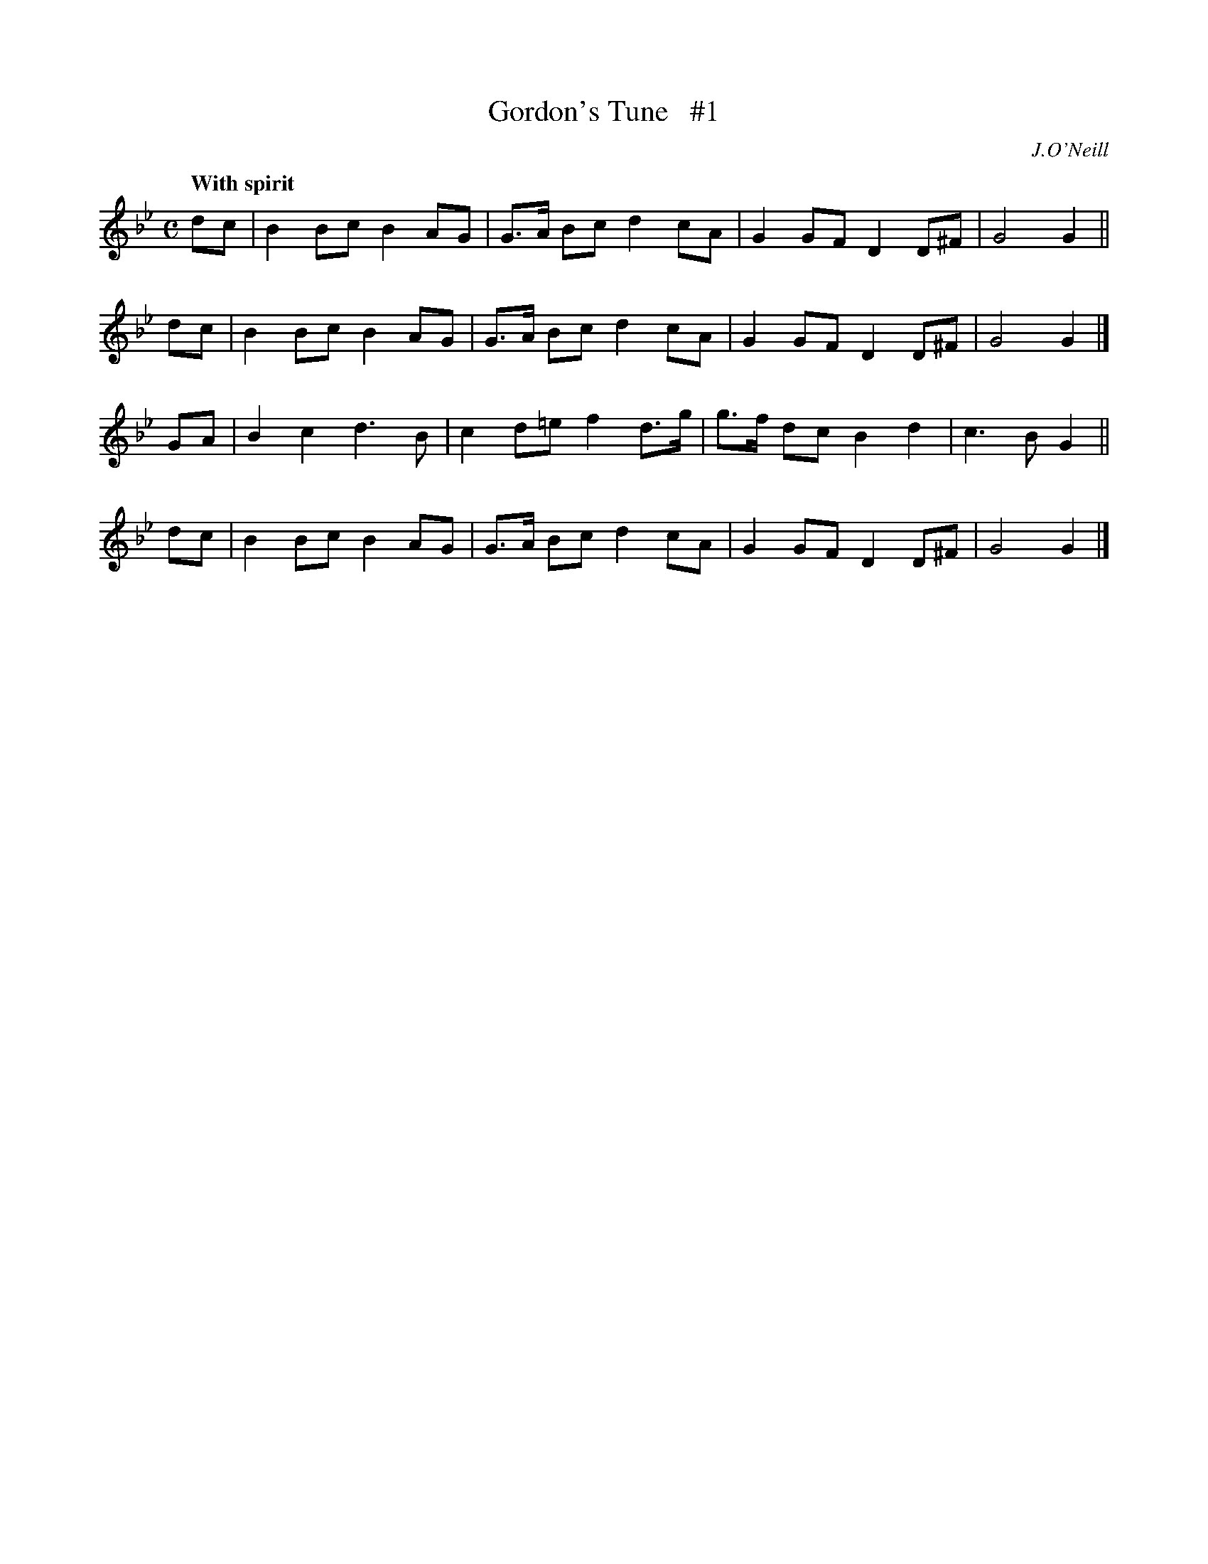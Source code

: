 X: 40
T: Gordon's Tune   #1
R: air
%S: s:4 b:16(4+4+4+4)
B: "O'Neill's 1850 #40"
Q: "With spirit"
O: J.O'Neill
Z: Norbert Paap, norbertp@bdu.uva.nl
M: C
L: 1/8
K: Gm
dc | B2 Bc B2 AG | G>A Bc d2 cA | G2 GF D2 D^F | G4 G2 ||
dc | B2 Bc B2 AG | G>A Bc d2 cA | G2 GF D2 D^F | G4 G2 |]
GA | B2 c2 d3 B | c2 d=e f2 d>g | g>f dc B2 d2 | c3 B G2 ||
dc | B2 Bc B2 AG | G>A Bc d2 cA | G2 GF D2 D^F | G4 G2 |]
